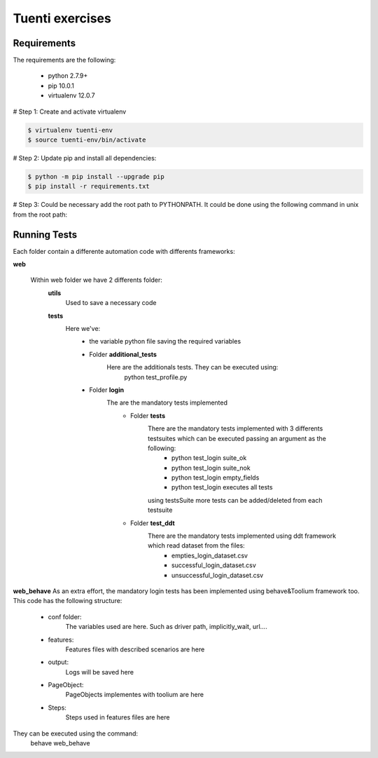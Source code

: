 Tuenti exercises
================

Requirements
---------------
The requirements are the following:

    - python 2.7.9+
    - pip 10.0.1
    - virtualenv 12.0.7

# Step 1: Create and activate virtualenv

.. code:: console

    $ virtualenv tuenti-env
    $ source tuenti-env/bin/activate

# Step 2: Update pip  and install all dependencies:

.. code:: console

    $ python -m pip install --upgrade pip
    $ pip install -r requirements.txt

# Step 3: Could be necessary add the root path to PYTHONPATH. It could be done using the following command in unix from the root path:

.. code:: console
    $ cd ../../tuenti-exercises # where  tuenti-exercises is the root path
    $ export PYTHONPATH=`pwd` # executed from the root path

Running Tests
-------------

Each folder contain a differente  automation code with differents frameworks:

**web**

    Within web folder we have 2 differents folder:
        **utils**
            Used to save a necessary code
        **tests**
            Here we've:
                - the variable python file saving the required variables
                - Folder **additional_tests**
                    Here are the additionals  tests. They can be executed using:
                        python test_profile.py
                - Folder **login**
                    The are the mandatory tests implemented
                        - Folder **tests**
                            There are the mandatory tests implemented with 3 differents testsuites which can be executed passing an argument as the following:
                                - python test_login suite_ok
                                - python test_login suite_nok
                                - python test_login empty_fields
                                - python test_login executes all tests
                            using testsSuite more tests can be added/deleted from each testsuite
                        - Folder **test_ddt**
                            There are the mandatory tests implemented using ddt framework which read dataset from the files:
                                - empties_login_dataset.csv
                                - successful_login_dataset.csv
                                - unsuccessful_login_dataset.csv

**web_behave**
As an extra effort, the mandatory login tests has been implemented using behave&Toolium framework too. This code has the following structure:
    - conf folder:
        The variables used are here. Such as driver path, implicitly_wait, url....
    - features:
        Features files with described scenarios are here
    - output:
        Logs will be saved here
    - PageObject:
        PageObjects implementes with toolium are here
    - Steps:
        Steps used in features files are here
They can be executed using the command:
    behave web_behave
